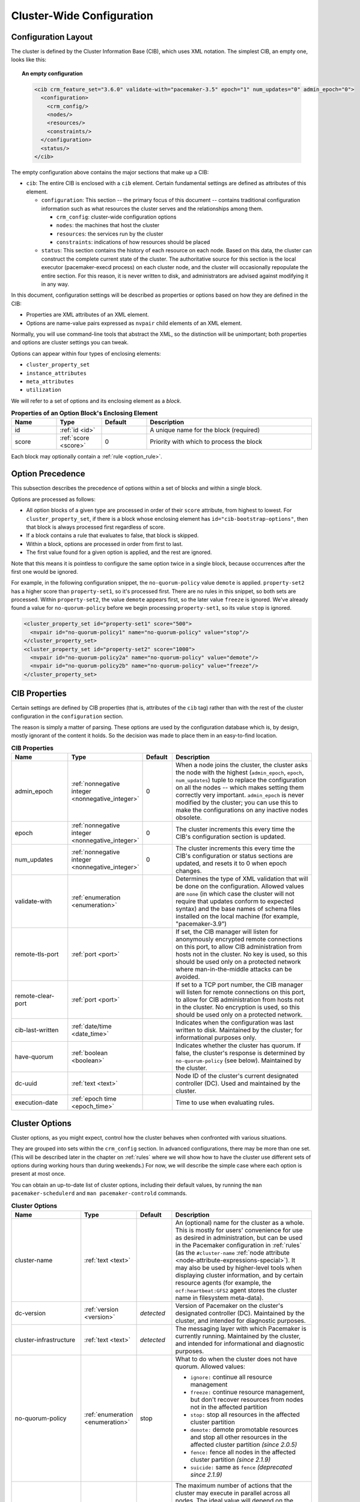Cluster-Wide Configuration
--------------------------

.. index::
   pair: XML element; cib
   pair: XML element; configuration

Configuration Layout
####################

The cluster is defined by the Cluster Information Base (CIB), which uses XML
notation. The simplest CIB, an empty one, looks like this:

.. topic:: An empty configuration

   .. code-block:: xml

      <cib crm_feature_set="3.6.0" validate-with="pacemaker-3.5" epoch="1" num_updates="0" admin_epoch="0">
        <configuration>
          <crm_config/>
          <nodes/>
          <resources/>
          <constraints/>
        </configuration>
        <status/>
      </cib>

The empty configuration above contains the major sections that make up a CIB:

* ``cib``: The entire CIB is enclosed with a ``cib`` element. Certain
  fundamental settings are defined as attributes of this element.

  * ``configuration``: This section -- the primary focus of this document --
    contains traditional configuration information such as what resources the
    cluster serves and the relationships among them.

    * ``crm_config``: cluster-wide configuration options

    * ``nodes``: the machines that host the cluster

    * ``resources``: the services run by the cluster

    * ``constraints``: indications of how resources should be placed

  * ``status``: This section contains the history of each resource on each
    node. Based on this data, the cluster can construct the complete current
    state of the cluster. The authoritative source for this section is the
    local executor (pacemaker-execd process) on each cluster node, and the
    cluster will occasionally repopulate the entire section. For this reason,
    it is never written to disk, and administrators are advised against
    modifying it in any way.

In this document, configuration settings will be described as properties or
options based on how they are defined in the CIB:

* Properties are XML attributes of an XML element.

* Options are name-value pairs expressed as ``nvpair`` child elements of an XML
  element.

Normally, you will use command-line tools that abstract the XML, so the
distinction will be unimportant; both properties and options are cluster
settings you can tweak.

Options can appear within four types of enclosing elements:

* ``cluster_property_set``
* ``instance_attributes``
* ``meta_attributes``
* ``utilization``

We will refer to a set of options and its enclosing element as a *block*.

.. list-table:: **Properties of an Option Block's Enclosing Element**
   :class: longtable
   :widths: 15 15 15 55
   :header-rows: 1

   * - Name
     - Type
     - Default
     - Description

   * - .. _option_block_id:

       .. index::
          pair: id; cluster_property_set
          pair: id; instance_attributes
          pair: id; meta_attributes
          pair: id; utilization
          single: attribute; id (cluster_property_set)
          single: attribute; id (instance_attributes)
          single: attribute; id (meta_attributes)
          single: attribute; id (utilization)

       id
     - :ref:`id <id>`
     -
     - A unique name for the block (required)

   * - .. _option_block_score:

       .. index::
          pair: score; cluster_property_set
          pair: score; instance_attributes
          pair: score; meta_attributes
          pair: score; utilization
          single: attribute; score (cluster_property_set)
          single: attribute; score (instance_attributes)
          single: attribute; score (meta_attributes)
          single: attribute; score (utilization)

       score
     - :ref:`score <score>`
     - 0
     - Priority with which to process the block

Each block may optionally contain a :ref:`rule <option_rule>`.


.. _option_precedence:

Option Precedence
#################

This subsection describes the precedence of options within a set of blocks and
within a single block.

Options are processed as follows:

* All option blocks of a given type are processed in order of their ``score``
  attribute, from highest to lowest. For ``cluster_property_set``, if there is a
  block whose enclosing element has ``id="cib-bootstrap-options"``, then that
  block is always processed first regardless of score.
* If a block contains a rule that evaluates to false, that block is skipped.
* Within a block, options are processed in order from first to last.
* The first value found for a given option is applied, and the rest are ignored.

Note that this means it is pointless to configure the same option twice in a
single block, because occurrences after the first one would be ignored.

For example, in the following configuration snippet, the ``no-quorum-policy``
value ``demote`` is applied. ``property-set2`` has a higher score than
``property-set1``, so it's processed first. There are no rules in this snippet,
so both sets are processed. Within ``property-set2``, the value ``demote``
appears first, so the later value ``freeze`` is ignored. We've already found a
value for ``no-quorum-policy`` before we begin processing ``property-set1``, so
its value ``stop`` is ignored.

.. code-block:: xml

   <cluster_property_set id="property-set1" score="500">
     <nvpair id="no-quorum-policy1" name="no-quorum-policy" value="stop"/>
   </cluster_property_set>
   <cluster_property_set id="property-set2" score="1000">
     <nvpair id="no-quorum-policy2a" name="no-quorum-policy" value="demote"/>
     <nvpair id="no-quorum-policy2b" name="no-quorum-policy" value="freeze"/>
   </cluster_property_set>


CIB Properties
##############

Certain settings are defined by CIB properties (that is, attributes of the
``cib`` tag) rather than with the rest of the cluster configuration in the
``configuration`` section.

The reason is simply a matter of parsing. These options are used by the
configuration database which is, by design, mostly ignorant of the content it
holds. So the decision was made to place them in an easy-to-find location.

.. list-table:: **CIB Properties**
   :class: longtable
   :widths: 20 15 10 55
   :header-rows: 1

   * - Name
     - Type
     - Default
     - Description
   * - .. _admin_epoch:

       .. index::
          pair: admin_epoch; cib

       admin_epoch
     - :ref:`nonnegative integer <nonnegative_integer>`
     - 0
     - When a node joins the cluster, the cluster asks the node with the
       highest (``admin_epoch``, ``epoch``, ``num_updates``) tuple to replace
       the configuration on all the nodes -- which makes setting them correctly
       very important. ``admin_epoch`` is never modified by the cluster; you
       can use this to make the configurations on any inactive nodes obsolete.
   * - .. _epoch:

       .. index::
          pair: epoch; cib

       epoch
     - :ref:`nonnegative integer <nonnegative_integer>`
     - 0
     - The cluster increments this every time the CIB's configuration section
       is updated.
   * - .. _num_updates:

       .. index::
          pair: num_updates; cib

       num_updates
     - :ref:`nonnegative integer <nonnegative_integer>`
     - 0
     - The cluster increments this every time the CIB's configuration or status
       sections are updated, and resets it to 0 when epoch changes.
   * - .. _validate_with:

       .. index::
          pair: validate-with; cib

       validate-with
     - :ref:`enumeration <enumeration>`
     -
     - Determines the type of XML validation that will be done on the
       configuration. Allowed values are ``none`` (in which case the cluster
       will not require that updates conform to expected syntax) and the base
       names of schema files installed on the local machine (for example,
       "pacemaker-3.9")
   * - .. _remote_tls_port:

       .. index::
          pair: remote-tls-port; cib

       remote-tls-port
     - :ref:`port <port>`
     -
     - If set, the CIB manager will listen for anonymously encrypted remote
       connections on this port, to allow CIB administration from hosts not in
       the cluster. No key is used, so this should be used only on a protected
       network where man-in-the-middle attacks can be avoided.
   * - .. _remote_clear_port:

       .. index::
          pair: remote-clear-port; cib

       remote-clear-port
     - :ref:`port <port>`
     -
     - If set to a TCP port number, the CIB manager will listen for remote
       connections on this port, to allow for CIB administration from hosts not
       in the cluster. No encryption is used, so this should be used only on a
       protected network.
   * - .. _cib_last_written:

       .. index::
          pair: cib-last-written; cib

       cib-last-written
     - :ref:`date/time <date_time>`
     -
     - Indicates when the configuration was last written to disk. Maintained by
       the cluster; for informational purposes only.
   * - .. _have_quorum:

       .. index::
          pair: have-quorum; cib

       have-quorum
     - :ref:`boolean <boolean>`
     -
     - Indicates whether the cluster has quorum. If false, the cluster's
       response is determined by ``no-quorum-policy`` (see below). Maintained
       by the cluster.
   * - .. _dc_uuid:

       .. index::
          pair: dc-uuid; cib

       dc-uuid
     - :ref:`text <text>`
     -
     - Node ID of the cluster's current designated controller (DC). Used and
       maintained by the cluster.
   * - .. _execution_date:

       .. index::
          pair: execution-date; cib

       execution-date
     - :ref:`epoch time <epoch_time>`
     -
     - Time to use when evaluating rules.


.. _cluster_options:

Cluster Options
###############

Cluster options, as you might expect, control how the cluster behaves when
confronted with various situations.

They are grouped into sets within the ``crm_config`` section. In advanced
configurations, there may be more than one set. (This will be described later
in the chapter on :ref:`rules` where we will show how to have the cluster use
different sets of options during working hours than during weekends.) For now,
we will describe the simple case where each option is present at most once.

You can obtain an up-to-date list of cluster options, including their default
values, by running the ``man pacemaker-schedulerd`` and
``man pacemaker-controld`` commands.

.. list-table:: **Cluster Options**
   :class: longtable
   :widths: 25 13 12 50
   :header-rows: 1

   * - Name
     - Type
     - Default
     - Description
   * - .. _cluster_name:

       .. index::
          pair: cluster option; cluster-name

       cluster-name
     - :ref:`text <text>`
     -
     - An (optional) name for the cluster as a whole. This is mostly for users'
       convenience for use as desired in administration, but can be used in the
       Pacemaker configuration in :ref:`rules` (as the ``#cluster-name``
       :ref:`node attribute <node-attribute-expressions-special>`). It may also
       be used by higher-level tools when displaying cluster information, and
       by certain resource agents (for example, the ``ocf:heartbeat:GFS2``
       agent stores the cluster name in filesystem meta-data).
   * - .. _dc_version:

       .. index::
          pair: cluster option; dc-version

       dc-version
     - :ref:`version <version>`
     - *detected*
     - Version of Pacemaker on the cluster's designated controller (DC).
       Maintained by the cluster, and intended for diagnostic purposes.
   * - .. _cluster_infrastructure:

       .. index::
          pair: cluster option; cluster-infrastructure

       cluster-infrastructure
     - :ref:`text <text>`
     - *detected*
     - The messaging layer with which Pacemaker is currently running.
       Maintained by the cluster, and intended for informational and diagnostic
       purposes.
   * - .. _no_quorum_policy:

       .. index::
          pair: cluster option; no-quorum-policy

       no-quorum-policy
     - :ref:`enumeration <enumeration>`
     - stop
     - What to do when the cluster does not have quorum. Allowed values:

       * ``ignore:`` continue all resource management
       * ``freeze:`` continue resource management, but don't recover resources
         from nodes not in the affected partition
       * ``stop:`` stop all resources in the affected cluster partition
       * ``demote:`` demote promotable resources and stop all other resources
         in the affected cluster partition *(since 2.0.5)*
       * ``fence:`` fence all nodes in the affected cluster partition
         *(since 2.1.9)*
       * ``suicide:`` same as ``fence`` *(deprecated since 2.1.9)*
   * - .. _batch_limit:

       .. index::
          pair: cluster option; batch-limit

       batch-limit
     - :ref:`integer <integer>`
     - 0
     - The maximum number of actions that the cluster may execute in parallel
       across all nodes. The ideal value will depend on the speed and load
       of your network and cluster nodes. If zero, the cluster will impose a
       dynamically calculated limit only when any node has high load. If -1,
       the cluster will not impose any limit.
   * - .. _migration_limit:

       .. index::
          pair: cluster option; migration-limit

       migration-limit
     - :ref:`integer <integer>`
     - -1
     - The number of :ref:`live migration <live-migration>` actions that the
       cluster is allowed to execute in parallel on a node. A value of -1 means
       unlimited.
   * - .. _load_threshold:

       .. index::
          pair: cluster option; load-threshold

       load-threshold
     - :ref:`percentage <percentage>`
     - 80%
     - Maximum amount of system load that should be used by cluster nodes. The
       cluster will slow down its recovery process when the amount of system
       resources used (currently CPU) approaches this limit.
   * - .. _node_action_limit:

       .. index::
          pair: cluster option; node-action-limit

       node-action-limit
     - :ref:`integer <integer>`
     - 0
     - Maximum number of jobs that can be scheduled per node. If nonpositive or
       invalid, double the number of cores is used as the maximum number of jobs
       per node. :ref:`PCMK_node_action_limit <pcmk_node_action_limit>`
       overrides this option on a per-node basis.
   * - .. _symmetric_cluster:

       .. index::
          pair: cluster option; symmetric-cluster

       symmetric-cluster
     - :ref:`boolean <boolean>`
     - true
     - If true, resources can run on any node by default. If false, a resource
       is allowed to run on a node only if a
       :ref:`location constraint <location-constraint>` enables it.
   * - .. _stop_all_resources:

       .. index::
          pair: cluster option; stop-all-resources

       stop-all-resources
     - :ref:`boolean <boolean>`
     - false
     - Whether all resources should be disallowed from running (can be useful
       during maintenance or troubleshooting)
   * - .. _stop_removed_resources:

       .. index::
          pair: cluster option; stop-removed-resources

       stop-removed-resources
     - :ref:`boolean <boolean>`
     - true
     - Whether resources that have been deleted from the configuration should
       be stopped. This value takes precedence over
       :ref:`is-managed <is_managed>` (that is, even unmanaged resources will
       be stopped when removed if this value is ``true``).
   * - .. _cancel_removed_actions:

       .. index::
          pair: cluster option; cancel-removed-actions

       cancel-removed-actions
     - :ref:`boolean <boolean>`
     - true
     - Whether recurring :ref:`operations <operation>` that have been deleted
       from the configuration should be cancelled
   * - .. _start_failure_is_fatal:

       .. index::
          pair: cluster option; start-failure-is-fatal

       start-failure-is-fatal
     - :ref:`boolean <boolean>`
     - true
     - Whether a failure to start a resource on a particular node prevents
       further start attempts on that node. If ``false``, the cluster will
       decide whether the node is still eligible based on the resource's
       current failure count and ``migration-threshold``.
   * - .. _maintenance_mode:

       .. index::
          pair: cluster option; maintenance-mode

       maintenance-mode
     - :ref:`boolean <boolean>`
     - false
     - If true, the cluster will not start or stop any resource in the cluster,
       and any recurring operations (expect those specifying ``role`` as
       ``Stopped``) will be paused. If true, this overrides the
       :ref:`maintenance <node_maintenance>` node attribute,
       :ref:`is-managed <is_managed>` and :ref:`maintenance <rsc_maintenance>`
       resource meta-attributes, and :ref:`enabled <op_enabled>` operation
       meta-attribute.
   * - .. _fencing_enabled:

       .. index::
          pair: cluster option; fencing-enabled

       fencing-enabled
     - :ref:`boolean <boolean>`
     - true
     - Whether the cluster is allowed to fence nodes (for example, failed nodes
       and nodes with resources that can't be stopped).

       If true, at least one fence device must be configured before resources
       are allowed to run.

       If false, unresponsive nodes are immediately assumed to be running no
       resources, and resource recovery on online nodes starts without any
       further protection (which can mean *data loss* if the unresponsive node
       still accesses shared storage, for example). See also the
       :ref:`requires <requires>` resource meta-attribute.

       This option applies only to fencing scheduled by the cluster, not to
       requests initiated externally (such as with the ``stonith_admin``
       command-line tool).
   * - .. _fencing_action:

       .. index::
          pair: cluster option; fencing-action

       fencing-action
     - :ref:`enumeration <enumeration>`
     - reboot
     - Action the cluster should send to the fence agent when a node must be
       fenced. Allowed values are ``reboot`` and ``off``.
   * - .. _fencing_timeout:

       .. index::
          pair: cluster option; fencing-timeout

       fencing-timeout
     - :ref:`duration <duration>`
     - 60s
     - How long to wait for ``on``, ``off``, and ``reboot`` fence actions to
       complete by default.
   * - .. _fencing_max_attempts:

       .. index::
          pair: cluster option; fencing-max-attempts

       fencing-max-attempts
     - :ref:`score <score>`
     - 10
     - How many times fencing can fail for a target before the cluster will no
       longer immediately re-attempt it. Any value below 1 will be ignored, and
       the default will be used instead.
   * - .. _have_watchdog:

       .. index::
          pair: cluster option; have-watchdog

       have-watchdog
     - :ref:`boolean <boolean>`
     - *detected*
     - Whether watchdog integration is enabled. This is set automatically by the
       cluster according to whether SBD is detected to be in use.
       User-configured values are ignored. The value `true` is meaningful if
       diskless SBD is used and
       :ref:`fencing-watchdog-timeout <fencing_watchdog_timeout>` is nonzero. In
       that case, if fencing is required, watchdog-based self-fencing will be
       performed via SBD without requiring a fencing resource explicitly
       configured.
   * - .. _fencing_watchdog_timeout:

       .. index::
          pair: cluster option; fencing-watchdog-timeout

       fencing-watchdog-timeout
     - :ref:`timeout <timeout>`
     - 0
     - If nonzero, and the cluster detects ``have-watchdog`` as ``true``, then
       watchdog-based self-fencing will be performed via SBD when fencing is
       required.

       If this is set to a positive value, lost nodes are assumed to achieve
       self-fencing within this much time.

       This does not require a fencing resource to be explicitly configured,
       though a fence_watchdog resource can be configured, to limit use to
       specific nodes.

       If this is set to 0 (the default), the cluster will never assume
       watchdog-based self-fencing.

       If this is set to a negative value, the cluster will use twice the local
       value of the ``SBD_WATCHDOG_TIMEOUT`` environment variable if that is
       positive, or otherwise treat this as 0.

       **Warning:** When used, this timeout must be larger than
       ``SBD_WATCHDOG_TIMEOUT`` on all nodes that use watchdog-based SBD, and
       Pacemaker will refuse to start on any of those nodes where this is not
       true for the local value or SBD is not active. When this is set to a
       negative value, ``SBD_WATCHDOG_TIMEOUT`` must be set to the same value
       on all nodes that use SBD, otherwise data corruption or loss could occur.
   * - .. _fencing_reaction:

       .. index::
          pair: cluster option; fencing-reaction

       fencing-reaction
     - :ref:`enumeration <enumeration>`
     - stop
     - How should a cluster node react if notified of its own fencing? A
       cluster node may receive notification of a "succeeded" fencing that
       targeted it if fencing is misconfigured, or if fabric fencing is in use
       that doesn't cut cluster communication. Allowed values are ``stop`` to
       attempt to immediately stop Pacemaker and stay stopped, or ``panic`` to
       attempt to immediately reboot the local node, falling back to stop on
       failure. The default is likely to be changed to ``panic`` in a future
       release. *(since 2.0.3)*
   * - .. _priority_fencing_delay:

       .. index::
          pair: cluster option; priority-fencing-delay

       priority-fencing-delay
     - :ref:`duration <duration>`
     - 0
     - Apply this delay to any fencing targeting the lost nodes with the
       highest total resource priority in case we don't have the majority of
       the nodes in our cluster partition, so that the more significant nodes
       potentially win any fencing match (especially meaningful in a
       split-brain of a 2-node cluster). A promoted resource instance takes the
       resource's priority plus 1 if the resource's priority is not 0. Any
       static or random delays introduced by ``pcmk_delay_base`` and
       ``pcmk_delay_max`` configured for the corresponding fencing resources
       will be added to this delay. This delay should be significantly greater
       than (safely twice) the maximum delay from those parameters. *(since
       2.0.4)*
   * - .. _node_pending_timeout:

       .. index::
          pair: cluster option; node-pending-timeout

       node-pending-timeout
     - :ref:`duration <duration>`
     - 0
     - Fence nodes that do not join the controller process group within this
       much time after joining the cluster, to allow the cluster to continue
       managing resources. A value of 0 means never fence pending nodes. Setting the value to 2h means fence nodes after 2 hours. 
       *(since 2.1.7)*
   * - .. _cluster_delay:

       .. index::
          pair: cluster option; cluster-delay

       cluster-delay
     - :ref:`duration <duration>`
     - 60s
     - If the DC requires an action to be executed on another node, it will
       consider the action failed if it does not get a response from the other
       node within this time (beyond the action's own timeout). The ideal value
       will depend on the speed and load of your network and cluster nodes.
   * - .. _dc_deadtime:

       .. index::
          pair: cluster option; dc-deadtime

       dc-deadtime
     - :ref:`duration <duration>`
     - 20s
     - How long to wait for a response from other nodes when electing a DC. The
       ideal value will depend on the speed and load of your network and
       cluster nodes.
   * - .. _pe_error_series_max:

       .. index::
          pair: cluster option; pe-error-series-max

       pe-error-series-max
     - :ref:`integer <integer>`
     - -1
     - The number of scheduler inputs resulting in errors to save. These inputs
       can be helpful during troubleshooting and when reporting issues. A
       negative value means save all inputs, and 0 means save none.
   * - .. _pe_warn_series_max:

       .. index::
          pair: cluster option; pe-warn-series-max

       pe-warn-series-max
     - :ref:`integer <integer>`
     - 5000
     - The number of scheduler inputs resulting in warnings to save. These
       inputs can be helpful during troubleshooting and when reporting issues.
       A negative value means save all inputs, and 0 means save none.
   * - .. _pe_input_series_max:

       .. index::
          pair: cluster option; pe-input-series-max

       pe-input-series-max
     - :ref:`integer <integer>`
     - 4000
     - The number of "normal" scheduler inputs to save. These inputs can be
       helpful during troubleshooting and when reporting issues. A negative
       value means save all inputs, and 0 means save none.
   * - .. _enable_acl:

       .. index::
          pair: cluster option; enable-acl

       enable-acl
     - :ref:`boolean <boolean>`
     - false
     - Whether :ref:`access control lists <acl>` should be used to authorize
       CIB modifications
   * - .. _placement_strategy:

       .. index::
          pair: cluster option; placement-strategy

       placement-strategy
     - :ref:`enumeration <enumeration>`
     - default
     - How the cluster should assign resources to nodes (see
       :ref:`utilization`). Allowed values are ``default``, ``utilization``,
       ``balanced``, and ``minimal``.
   * - .. _node_health_strategy:

       .. index::
          pair: cluster option; node-health-strategy

       node-health-strategy
     - :ref:`enumeration <enumeration>`
     - none
     - How the cluster should react to :ref:`node health <node-health>`
       attributes. Allowed values are ``none``, ``migrate-on-red``,
       ``only-green``, ``progressive``, and ``custom``.
   * - .. _node_health_base:

       .. index::
          pair: cluster option; node-health-base

       node-health-base
     - :ref:`score <score>`
     - 0
     - The base health score assigned to a node. Only used when
       ``node-health-strategy`` is ``progressive``.
   * - .. _node_health_green:

       .. index::
          pair: cluster option; node-health-green

       node-health-green
     - :ref:`score <score>`
     - 0
     - The score to use for a node health attribute whose value is ``green``.
       Only used when ``node-health-strategy`` is ``progressive`` or
       ``custom``.
   * - .. _node_health_yellow:

       .. index::
          pair: cluster option; node-health-yellow

       node-health-yellow
     - :ref:`score <score>`
     - 0
     - The score to use for a node health attribute whose value is ``yellow``.
       Only used when ``node-health-strategy`` is ``progressive`` or
       ``custom``.
   * - .. _node_health_red:

       .. index::
          pair: cluster option; node-health-red

       node-health-red
     - :ref:`score <score>`
     - -INFINITY
     - The score to use for a node health attribute whose value is ``red``.
       Only used when ``node-health-strategy`` is ``progressive`` or
       ``custom``.
   * - .. _cluster_recheck_interval:

       .. index::
          pair: cluster option; cluster-recheck-interval

       cluster-recheck-interval
     - :ref:`duration <duration>`
     - 15min
     - Pacemaker is primarily event-driven, and looks ahead to know when to
       recheck the cluster for failure-timeout settings and most time-based
       rules *(since 2.0.3)*. However, it will also recheck the cluster after
       this amount of inactivity. This has three main effects:

       * :ref:`Rules <rules>` using ``date_spec`` are guaranteed to be checked
         only this often.
       * If :ref:`fencing <fencing>` fails enough to reach
         :ref:`fencing-max-attempts <fencing_max_attempts>`, attempts will
         begin again after at most this time.
       * It serves as a fail-safe in case of certain scheduler bugs. If the
         scheduler incorrectly determines only some of the actions needed to
         react to a particular event, it will often correctly determine the
         rest after at most this time.

       A value of 0 disables this polling.
   * - .. _shutdown_lock:

       .. index::
          pair: cluster option; shutdown-lock

       shutdown-lock
     - :ref:`boolean <boolean>`
     - false
     - The default of false allows active resources to be recovered elsewhere
       when their node is cleanly shut down, which is what the vast majority of
       users will want. However, some users prefer to make resources highly
       available only for failures, with no recovery for clean shutdowns. If
       this option is true, resources active on a node when it is cleanly shut
       down are kept "locked" to that node (not allowed to run elsewhere) until
       they start again on that node after it rejoins (or for at most
       ``shutdown-lock-limit``, if set). Stonith resources and Pacemaker Remote
       connections are never locked. Clone and bundle instances and the
       promoted role of promotable clones are currently never locked, though
       support could be added in a future release. Locks may be manually
       cleared using the ``--refresh`` option of ``crm_resource`` (both the
       resource and node must be specified; this works with remote nodes if
       their connection resource's ``target-role`` is set to ``Stopped``, but
       not if Pacemaker Remote is stopped on the remote node without disabling
       the connection resource). *(since 2.0.4)*
   * - .. _shutdown_lock_limit:

       .. index::
          pair: cluster option; shutdown-lock-limit

       shutdown-lock-limit
     - :ref:`duration <duration>`
     - 0
     - If ``shutdown-lock`` is true, and this is set to a nonzero time
       duration, locked resources will be allowed to start after this much time
       has passed since the node shutdown was initiated, even if the node has
       not rejoined. (This works with remote nodes only if their connection
       resource's ``target-role`` is set to ``Stopped``.) *(since 2.0.4)*
   * - .. _startup_fencing:

       .. index::
          pair: cluster option; startup-fencing

       startup-fencing
     - :ref:`boolean <boolean>`
     - true
     - *Advanced Use Only:* Whether the cluster should fence unseen nodes at
       start-up. Setting this to false is unsafe, because the unseen nodes
       could be active and running resources but unreachable. ``dc-deadtime``
       acts as a grace period before this fencing, since a DC must be elected
       to schedule fencing.
   * - .. _election_timeout:

       .. index::
          pair: cluster option; election-timeout

       election-timeout
     - :ref:`duration <duration>`
     - 2min
     - *Advanced Use Only:* If a winner is not declared within this much time
       of starting an election, the node that initiated the election will
       declare itself the winner.
   * - .. _shutdown_escalation:

       .. index::
          pair: cluster option; shutdown-escalation

       shutdown-escalation
     - :ref:`duration <duration>`
     - 20min
     - *Advanced Use Only:* The controller will exit immediately if a shutdown
       does not complete within this much time.
   * - .. _join_integration_timeout:

       .. index::
          pair: cluster option; join-integration-timeout

       join-integration-timeout
     - :ref:`duration <duration>`
     - 3min
     - *Advanced Use Only:* If you need to adjust this value, it probably
       indicates the presence of a bug.
   * - .. _join_finalization_timeout:

       .. index::
          pair: cluster option; join-finalization-timeout

       join-finalization-timeout
     - :ref:`duration <duration>`
     - 30min
     - *Advanced Use Only:* If you need to adjust this value, it probably
       indicates the presence of a bug.
   * - .. _transition_delay:

       .. index::
          pair: cluster option; transition-delay

       transition-delay
     - :ref:`duration <duration>`
     - 0s
     - *Advanced Use Only:* Delay cluster recovery for the configured interval
       to allow for additional or related events to occur. This can be useful
       if your configuration is sensitive to the order in which ping updates
       arrive. Enabling this option will slow down cluster recovery under all
       conditions.
